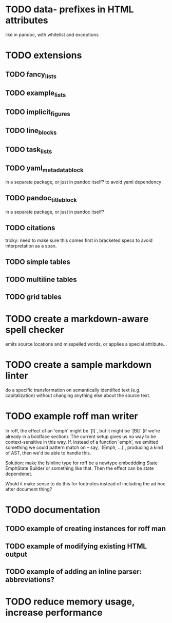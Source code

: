 * TODO data- prefixes in HTML attributes
like in pandoc, with whitelist and exceptions
* TODO extensions
** TODO fancy_lists
** TODO example_lists
** TODO implicit_figures
** TODO line_blocks
** TODO task_lists
** TODO yaml_metadata_block
in a separate package, or just in pandoc itself?
to avoid yaml dependency
** TODO pandoc_title_block
in a separate package, or just in pandoc itself?
** TODO citations
tricky: need to make sure this comes first in bracketed specs to avoid
interpretation as a span.
** TODO simple tables
** TODO multiline tables
** TODO grid tables
* TODO create a markdown-aware spell checker
emits source locations and misspelled words,
or applies a special attribute...
* TODO create a sample markdown linter
do a specific transformation on semantically identified
text (e.g. capitalization)
without changing anything else about the source text.
* TODO example roff man writer
In roff, the effect of an 'emph' might
be `\f[I]`, but it might be `\f[BI]` (if we're already in a
boldface section).  The current setup gives us no way to be
context-sensitive in this way.  If, instead of a function 'emph',
we emitted something we could pattern match on -- say,
`(Emph, ...)`, producing a kind of AST, then we'd be able to
handle this.

Solution: make the IsInline type for roff be a newtype
embeddding State EmphState Builder or something like
that.  Then the effect can be state dependenet.

Would it make sense to do this for footnotes instead of
including the ad hoc after document thing?
* TODO documentation
** TODO example of creating instances for roff man
** TODO example of modifying existing HTML output
** TODO example of adding an inline parser: abbreviations?
* TODO reduce memory usage, increase performance

